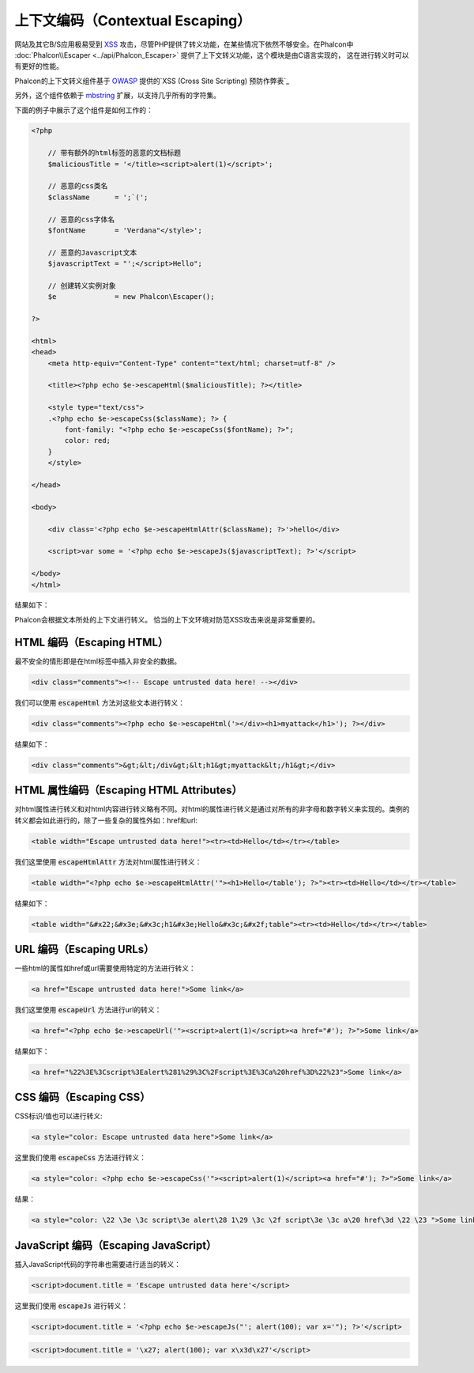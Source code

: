 上下文编码（Contextual Escaping）
=================================

网站及其它B/S应用极易受到 XSS_ 攻击，尽管PHP提供了转义功能，在某些情况下依然不够安全。在Phalcon中 :doc:`Phalcon\\Escaper <../api/Phalcon_Escaper>` 提供了上下文转义功能，这个模块是由C语言实现的，
这在进行转义时可以有更好的性能。

Phalcon的上下文转义组件基于 OWASP_ 提供的`XSS (Cross Site Scripting) 预防作弊表`_

另外，这个组件依赖于 mbstring_ 扩展，以支持几乎所有的字符集。

下面的例子中展示了这个组件是如何工作的：

.. code-block:: html+php

    <?php

        // 带有额外的html标签的恶意的文档标题
        $maliciousTitle = '</title><script>alert(1)</script>';

        // 恶意的css类名
        $className      = ';`(';

        // 恶意的css字体名
        $fontName       = 'Verdana"</style>';

        // 恶意的Javascript文本
        $javascriptText = "';</script>Hello";

        // 创建转义实例对象
        $e              = new Phalcon\Escaper();

    ?>

    <html>
    <head>
        <meta http-equiv="Content-Type" content="text/html; charset=utf-8" />

        <title><?php echo $e->escapeHtml($maliciousTitle); ?></title>

        <style type="text/css">
        .<?php echo $e->escapeCss($className); ?> {
            font-family: "<?php echo $e->escapeCss($fontName); ?>";
            color: red;
        }
        </style>

    </head>

    <body>

        <div class='<?php echo $e->escapeHtmlAttr($className); ?>'>hello</div>

        <script>var some = '<?php echo $e->escapeJs($javascriptText); ?>'</script>

    </body>
    </html>

结果如下：

.. image:: ../static/img/escape.jpeg
    :align: center

Phalcon会根据文本所处的上下文进行转义。 恰当的上下文环境对防范XSS攻击来说是非常重要的。

HTML 编码（Escaping HTML）
--------------------------
最不安全的情形即是在html标签中插入非安全的数据。

.. code-block:: html

    <div class="comments"><!-- Escape untrusted data here! --></div>

我们可以使用 :code:`escapeHtml` 方法对这些文本进行转义：

.. code-block:: html+php

    <div class="comments"><?php echo $e->escapeHtml('></div><h1>myattack</h1>'); ?></div>

结果如下：

.. code-block:: html

    <div class="comments">&gt;&lt;/div&gt;&lt;h1&gt;myattack&lt;/h1&gt;</div>

HTML 属性编码（Escaping HTML Attributes）
-----------------------------------------
对html属性进行转义和对html内容进行转义略有不同。对html的属性进行转义是通过对所有的非字母和数字转义来实现的。类例的转义都会如此进行的，除了一些复杂的属性外如：href和url:

.. code-block:: html

    <table width="Escape untrusted data here!"><tr><td>Hello</td></tr></table>

我们这里使用 :code:`escapeHtmlAttr` 方法对html属性进行转义：

.. code-block:: html+php

    <table width="<?php echo $e->escapeHtmlAttr('"><h1>Hello</table'); ?>"><tr><td>Hello</td></tr></table>

结果如下：

.. code-block:: html

    <table width="&#x22;&#x3e;&#x3c;h1&#x3e;Hello&#x3c;&#x2f;table"><tr><td>Hello</td></tr></table>

URL 编码（Escaping URLs）
-------------------------
一些html的属性如href或url需要使用特定的方法进行转义：

.. code-block:: html

    <a href="Escape untrusted data here!">Some link</a>

我们这里使用 :code:`escapeUrl` 方法进行url的转义：

.. code-block:: html+php

    <a href="<?php echo $e->escapeUrl('"><script>alert(1)</script><a href="#'); ?>">Some link</a>

结果如下：

.. code-block:: html

    <a href="%22%3E%3Cscript%3Ealert%281%29%3C%2Fscript%3E%3Ca%20href%3D%22%23">Some link</a>

CSS 编码（Escaping CSS）
------------------------
CSS标识/值也可以进行转义:

.. code-block:: html

    <a style="color: Escape untrusted data here">Some link</a>

这里我们使用 :code:`escapeCss` 方法进行转义：

.. code-block:: html+php

    <a style="color: <?php echo $e->escapeCss('"><script>alert(1)</script><a href="#'); ?>">Some link</a>

结果：

.. code-block:: html

    <a style="color: \22 \3e \3c script\3e alert\28 1\29 \3c \2f script\3e \3c a\20 href\3d \22 \23 ">Some link</a>

JavaScript 编码（Escaping JavaScript）
--------------------------------------
插入JavaScript代码的字符串也需要进行适当的转义：

.. code-block:: html

    <script>document.title = 'Escape untrusted data here'</script>

这里我们使用 :code:`escapeJs` 进行转义：

.. code-block:: html+php

    <script>document.title = '<?php echo $e->escapeJs("'; alert(100); var x='"); ?>'</script>

.. code-block:: html

    <script>document.title = '\x27; alert(100); var x\x3d\x27'</script>

.. _OWASP: https://www.owasp.org
.. _XSS: https://www.owasp.org/index.php/XSS
.. _`XSS (Cross Site Scripting) 预防作弊表`: https://www.owasp.org/index.php/XSS_(Cross_Site_Scripting)_Prevention_Cheat_Sheet
.. _mbstring: http://php.net/manual/en/book.mbstring.php
